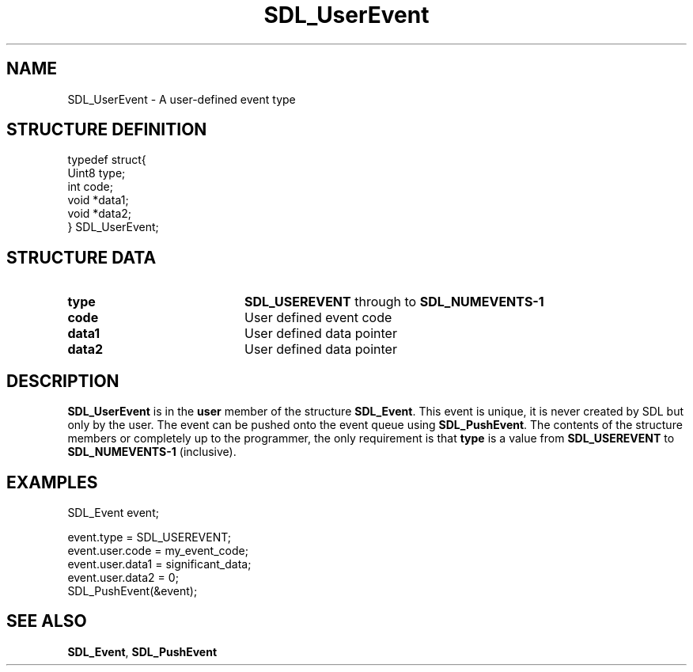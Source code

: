 .TH "SDL_UserEvent" "3" "Tue 11 Sep 2001, 23:00" "SDL" "SDL API Reference" 
.SH "NAME"
SDL_UserEvent \- A user-defined event type
.SH "STRUCTURE DEFINITION"
.PP
.nf
\f(CWtypedef struct{
  Uint8 type;
  int code;
  void *data1;
  void *data2;
} SDL_UserEvent;\fR
.fi
.PP
.SH "STRUCTURE DATA"
.TP 20
\fBtype\fR
\fBSDL_USEREVENT\fP through to \fBSDL_NUMEVENTS-1\fP
.TP 20
\fBcode\fR
User defined event code
.TP 20
\fBdata1\fR
User defined data pointer
.TP 20
\fBdata2\fR
User defined data pointer
.SH "DESCRIPTION"
.PP
\fBSDL_UserEvent\fR is in the \fBuser\fR member of the structure \fI\fBSDL_Event\fR\fR\&. This event is unique, it is never created by SDL but only by the user\&. The event can be pushed onto the event queue using \fI\fBSDL_PushEvent\fP\fR\&. The contents of the structure members or completely up to the programmer, the only requirement is that \fBtype\fR is a value from \fBSDL_USEREVENT\fP to \fBSDL_NUMEVENTS-1\fP (inclusive)\&.
.SH "EXAMPLES"
.PP
.PP
.nf
\f(CWSDL_Event event;

event\&.type = SDL_USEREVENT;
event\&.user\&.code = my_event_code;
event\&.user\&.data1 = significant_data;
event\&.user\&.data2 = 0;
SDL_PushEvent(&event);\fR
.fi
.PP
.SH "SEE ALSO"
.PP
\fI\fBSDL_Event\fR\fR, \fI\fBSDL_PushEvent\fP\fR
.\" created by instant / docbook-to-man, Tue 11 Sep 2001, 23:00
